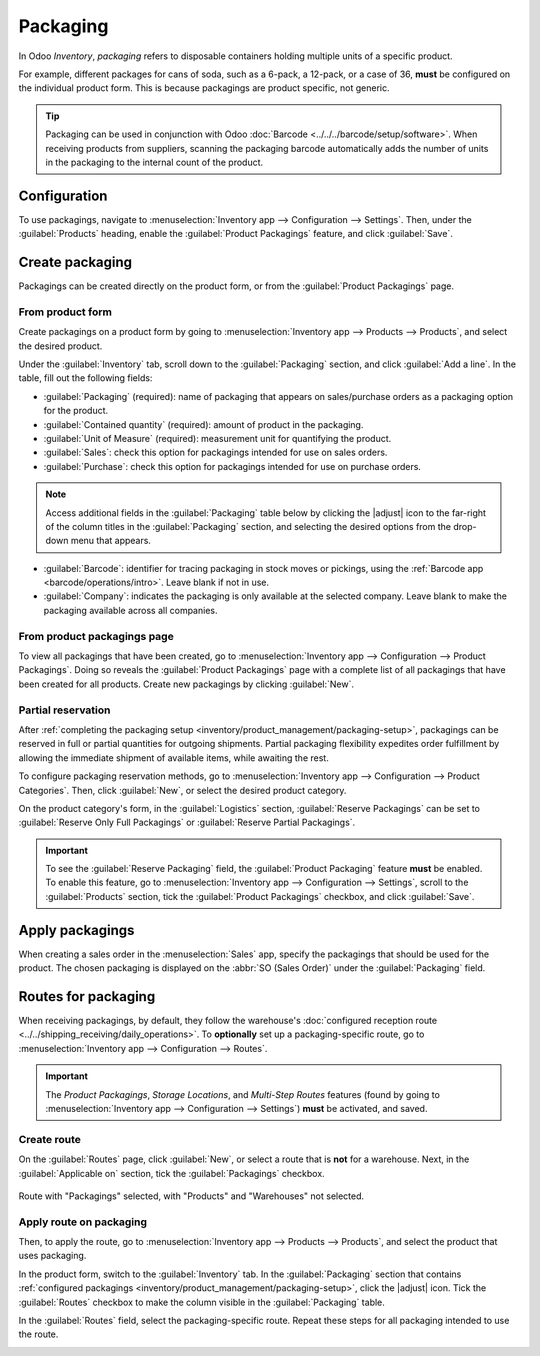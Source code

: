 =========
Packaging
=========

.. |adjust| replace:: :icon:`oi-settings-adjust` :guilabel:`(additional options)`

In Odoo *Inventory*, *packaging* refers to disposable containers holding multiple units of a
specific product.

For example, different packages for cans of soda, such as a 6-pack, a 12-pack, or a case of 36,
**must** be configured on the individual product form. This is because packagings are product
specific, not generic.

.. tip::
   Packaging can be used in conjunction with Odoo :doc:`Barcode <../../../barcode/setup/software>`.
   When receiving products from suppliers, scanning the packaging barcode automatically adds the
   number of units in the packaging to the internal count of the product.

Configuration
=============

To use packagings, navigate to :menuselection:`Inventory app --> Configuration --> Settings`. Then,
under the :guilabel:`Products` heading, enable the :guilabel:`Product Packagings` feature, and click
:guilabel:`Save`.

.. image:: packaging/enable-packagings.png
   :align: center
   :alt: Enable packagings by selecting "Product Packagings".

.. _inventory/product_management/packaging-setup:

Create packaging
================

Packagings can be created directly on the product form, or from the :guilabel:`Product Packagings`
page.

From product form
-----------------

Create packagings on a product form by going to :menuselection:`Inventory app --> Products -->
Products`, and select the desired product.

Under the :guilabel:`Inventory` tab, scroll down to the :guilabel:`Packaging` section, and click
:guilabel:`Add a line`. In the table, fill out the following fields:

- :guilabel:`Packaging` (required): name of packaging that appears on sales/purchase orders as a
  packaging option for the product.
- :guilabel:`Contained quantity` (required): amount of product in the packaging.
- :guilabel:`Unit of Measure` (required): measurement unit for quantifying the product.
- :guilabel:`Sales`: check this option for packagings intended for use on sales orders.
- :guilabel:`Purchase`: check this option for packagings intended for use on purchase orders.

.. note::
   Access additional fields in the :guilabel:`Packaging` table below by clicking the |adjust| icon
   to the far-right of the column titles in the :guilabel:`Packaging` section, and selecting the
   desired options from the drop-down menu that appears.

- :guilabel:`Barcode`: identifier for tracing packaging in stock moves or pickings, using the
  :ref:`Barcode app <barcode/operations/intro>`. Leave blank if not in use.
- :guilabel:`Company`: indicates the packaging is only available at the selected company. Leave
  blank to make the packaging available across all companies.

.. example::
   To create a packaging type for six units of the product, `Grape Soda`, begin by clicking
   :guilabel:`Add a line`. In the line, name the :guilabel:`Packaging` `6-pack`, and set the
   :guilabel:`Contained quantity` to `6`. Repeat this process for additional packagings.

   .. image:: packaging/create-product-packaging.png
      :align: center
      :alt: Create 6-pack case for product.

From product packagings page
----------------------------

To view all packagings that have been created, go to :menuselection:`Inventory app --> Configuration
--> Product Packagings`. Doing so reveals the :guilabel:`Product Packagings` page with a complete
list of all packagings that have been created for all products. Create new packagings by clicking
:guilabel:`New`.

.. example::
   Two soda products, `Grape Soda` and `Diet Coke`, have three types of packagings configured. On
   the :guilabel:`Product Packagings` page, each product can be sold as a `6-Pack` that contains 6
   products, as a `12-Pack` of 12 products, or as a `Case` of 32 products.

   .. image:: packaging/packagings.png
      :align: center
      :alt: List of different packagings for products.

Partial reservation
-------------------

After :ref:`completing the packaging setup <inventory/product_management/packaging-setup>`,
packagings can be reserved in full or partial quantities for outgoing shipments. Partial packaging
flexibility expedites order fulfillment by allowing the immediate shipment of available items, while
awaiting the rest.

To configure packaging reservation methods, go to :menuselection:`Inventory app --> Configuration
--> Product Categories`. Then, click :guilabel:`New`, or select the desired product category.

On the product category's form, in the :guilabel:`Logistics` section, :guilabel:`Reserve Packagings`
can be set to :guilabel:`Reserve Only Full Packagings` or :guilabel:`Reserve Partial Packagings`.

.. important::
   To see the :guilabel:`Reserve Packaging` field, the :guilabel:`Product Packaging` feature
   **must** be enabled. To enable this feature, go to :menuselection:`Inventory app -->
   Configuration --> Settings`, scroll to the :guilabel:`Products` section, tick the
   :guilabel:`Product Packagings` checkbox, and click :guilabel:`Save`.

.. image:: packaging/reserve-packaging.png
   :align: center
   :alt: Show Reserve Packagings field on the product categories page.

.. example::
   To better evaluate the options based on business needs, consider the following example:

   - a product is sold in twelve units per packaging.
   - an order demands two packagings.
   - there are only twenty-two units in stock.

   When :guilabel:`Reserve Only Full Packagings` is selected, only twelve units are reserved for the
   order.

   Conversely, when :guilabel:`Reserve Partial Packagings` is selected, twenty-two units are
   reserved for the order.

Apply packagings
================

When creating a sales order in the :menuselection:`Sales` app, specify the packagings that should be
used for the product. The chosen packaging is displayed on the :abbr:`SO (Sales Order)` under the
:guilabel:`Packaging` field.

.. example::
   18 cans of the product, `Grape Soda`, is packed using three 6-pack packagings.

   .. image:: packaging/packagings-sales-order.png
      :align: center
      :alt: Assign packagings on the Sales Order Line.

.. _inventory/product_management/packaging-route:

Routes for packaging
====================

When receiving packagings, by default, they follow the warehouse's :doc:`configured reception route
<../../shipping_receiving/daily_operations>`. To **optionally** set up a packaging-specific route,
go to :menuselection:`Inventory app --> Configuration --> Routes`.

.. important::
   The *Product Packagings*, *Storage Locations*, and *Multi-Step Routes* features (found by going
   to :menuselection:`Inventory app --> Configuration --> Settings`) **must** be activated, and
   saved.

.. seealso::
   :doc:`../../shipping_receiving/daily_operations/use_routes`

Create route
------------

On the :guilabel:`Routes` page, click :guilabel:`New`, or select a route that is **not** for a
warehouse. Next, in the :guilabel:`Applicable on` section, tick the :guilabel:`Packagings` checkbox.

.. figure:: packaging/route.png
   :align: center
   :alt: Create route for a packaging.

   Route with "Packagings" selected, with "Products" and "Warehouses" not selected.

.. _inventory/product_management/route-on-packaging:

Apply route on packaging
------------------------

Then, to apply the route, go to :menuselection:`Inventory app --> Products --> Products`, and select
the product that uses packaging.

In the product form, switch to the :guilabel:`Inventory` tab. In the :guilabel:`Packaging` section
that contains :ref:`configured packagings <inventory/product_management/packaging-setup>`, click the
|adjust| icon. Tick the :guilabel:`Routes` checkbox to make the column visible in the
:guilabel:`Packaging` table.

In the :guilabel:`Routes` field, select the packaging-specific route. Repeat these steps for all
packaging intended to use the route.

.. image:: packaging/apply-route.png
   :align: center
   :alt: Set route on a packaging.

